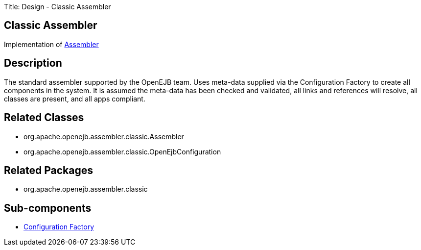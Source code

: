 Title: Design - Classic Assembler

+++<a name="Design-ClassicAssembler-ClassicAssembler">++++++</a>+++

== Classic Assembler

Implementation of xref:dev/design-assembler.adoc[Assembler]

+++<a name="Design-ClassicAssembler-Description">++++++</a>+++

== Description

The standard assembler supported by the OpenEJB team.
Uses meta-data supplied via the Configuration Factory to create all components in the system.
It is assumed the meta-data has been checked and validated, all links and references will resolve, all classes are present, and all apps compliant.

+++<a name="Design-ClassicAssembler-RelatedClasses">++++++</a>+++

== Related Classes

* org.apache.openejb.assembler.classic.Assembler
* org.apache.openejb.assembler.classic.OpenEjbConfiguration

+++<a name="Design-ClassicAssembler-RelatedPackages">++++++</a>+++

== Related Packages

* org.apache.openejb.assembler.classic

+++<a name="Design-ClassicAssembler-Sub-components">++++++</a>+++

== Sub-components

* xref:dev/design-configuration-factory.adoc[Configuration Factory]
